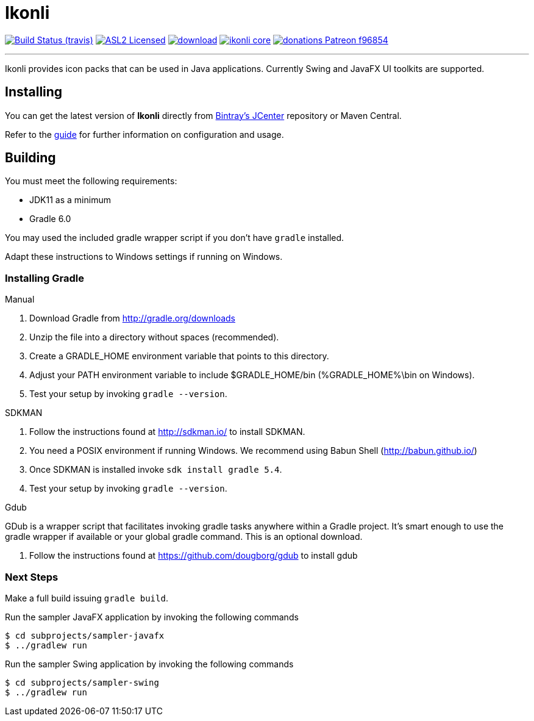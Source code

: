 = Ikonli
:linkattrs:
:project-owner:   kordamp
:project-repo:    maven
:project-name:    ikonli
:project-group:   org.kordamp.ikonli
:project-version: 11.3.5

image:https://img.shields.io/travis/{project-owner}/{project-name}/master.svg?logo=travis["Build Status (travis)", link="https://travis-ci.org/{project-owner}/{project-name}"]
image:https://img.shields.io/badge/license-ASL2-blue.svg?logo=apache["ASL2 Licensed", link="http://opensource.org/licenses/ASL2"]
image:https://api.bintray.com/packages/{project-owner}/{project-repo}/{project-name}/images/download.svg[link="https://bintray.com/{project-owner}/{project-repo}/{project-name}/_latestVersion"]
image:https://img.shields.io/maven-central/v/{project-group}/{project-name}-core.svg?label=maven[link="https://search.maven.org/#search|ga|1|{project-group}"]
image:https://img.shields.io/badge/donations-Patreon-f96854.svg?logo=patreon[link="https://www.patreon.com/user?u=6609318"]

---

Ikonli provides icon packs that can be used in Java applications. Currently Swing and JavaFX UI toolkits are supported.

== Installing

You can get the latest version of **Ikonli** directly from link:https://bintray.com[Bintray's JCenter] repository or Maven Central.

Refer to the link:http://{project-owner}.github.io/ikonli/[guide, window="_blank"] for further information on configuration
and usage.

== Building

You must meet the following requirements:

 * JDK11 as a minimum
 * Gradle 6.0

You may used the included gradle wrapper script if you don't have `gradle` installed.

Adapt these instructions to Windows settings if running on Windows.

=== Installing Gradle

.Manual

 . Download Gradle from http://gradle.org/downloads
 . Unzip the file into a directory without spaces (recommended).
 . Create a GRADLE_HOME environment variable that points to this directory.
 . Adjust your PATH environment variable to include $GRADLE_HOME/bin (%GRADLE_HOME%\bin on Windows).
 . Test your setup by invoking `gradle --version`.

.SDKMAN

 . Follow the instructions found at http://sdkman.io/ to install SDKMAN.
 . You need a POSIX environment if running Windows. We recommend using Babun Shell (http://babun.github.io/)
 . Once SDKMAN is installed invoke `sdk install gradle 5.4`.
 . Test your setup by invoking `gradle --version`.

.Gdub

GDub is a wrapper script that facilitates invoking gradle tasks anywhere within a Gradle project. It's smart enough
to use the gradle wrapper if available or your global gradle command. This is an optional download.

 . Follow the instructions found at https://github.com/dougborg/gdub to install gdub

=== Next Steps

Make a full build issuing `gradle build`.

Run the sampler JavaFX application by invoking the following commands

[source]
----
$ cd subprojects/sampler-javafx
$ ../gradlew run
----

Run the sampler Swing application by invoking the following commands
[source]
----
$ cd subprojects/sampler-swing
$ ../gradlew run
----
